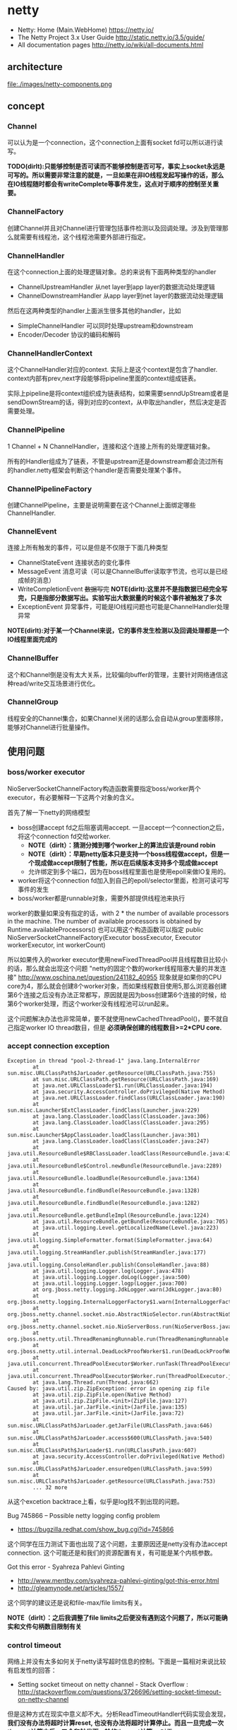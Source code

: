 * netty
#+OPTIONS: H:5
   - Netty: Home (Main.WebHome) https://netty.io/
   - The Netty Project 3.x User Guide http://static.netty.io/3.5/guide/
   - All documentation pages http://netty.io/wiki/all-documents.html

** architecture
file:./images/netty-components.png

** concept
*** Channel
可以认为是一个connection，这个connection上面有socket fd可以所以进行读写。

*TODO(dirlt):只能够控制是否可读而不能够控制是否可写，事实上socket永远是可写的。所以需要非常注意的就是，一旦如果在非IO线程发起写操作的话，那么在IO线程随时都会有writeComplete等事件发生，这点对于顺序的控制至关重要。*

*** ChannelFactory
创建Channel并且对Channel进行管理包括事件检测以及回调处理。涉及到管理那么就需要有线程池，这个线程池需要外部进行指定。

*** ChannelHandler
在这个connection上面的处理逻辑对象。总的来说有下面两种类型的handler
   - ChannelUpstreamHandler 从net layer到app layer的数据流动处理逻辑
   - ChannelDownstreamHandler 从app layer到net layer的数据流动处理逻辑

然后在这两种类型的handler上面派生很多其他的handler，比如
   - SimpleChannelHandler 可以同时处理upstream和downstream     
   - Encoder/Decoder 协议的编码和解码

*** ChannelHandlerContext
这个ChannelHandler对应的context. 实际上是这个context是包含了handler. context内部有prev,next字段能够将pipeline里面的context组成链表。 

实际上pipeline是将context组织成为链表结构，如果需要senndUpStream或者是sendDownStream的话，得到对应的context，从中取出handler，然后决定是否需要处理。 

*** ChannelPipeline
1 Channel  + N ChannelHandler，连接和这个连接上所有的处理逻辑对象。

所有的Handler组成为了链表，不管是upstream还是downstream都会流过所有的handler.netty框架会判断这个handler是否需要处理某个事件。

*** ChannelPipelineFactory
创建ChannelPipeline，主要是说明需要在这个Channel上面绑定哪些ChannelHandler.

*** ChannelEvent
连接上所有触发的事件，可以是但是不仅限于下面几种类型
   - ChannelStateEvent 连接状态的变化事件
   - MessageEvent 消息可读（可以是ChannelBuffer读取字节流，也可以是已经成帧的消息）
   - WriteCompletionEvent +数据写完+ *NOTE(dirlt):这里并不是指数据已经完全写完，只是指部分数据写出。实验写出大数据量的时候这个事件被触发了多次*
   - ExceptionEvent 异常事件，可能是IO线程问题也可能是ChannelHandler处理异常

*NOTE(dirlt):对于某一个Channel来说，它的事件发生检测以及回调处理都是一个IO线程里面完成的*

*** ChannelBuffer
这个和Channel倒是没有太大关系，比较偏向buffer的管理，主要针对网络通信这种read/write交互场景进行优化。

*** ChannelGroup
线程安全的Channel集合，如果Channel关闭的话那么会自动从group里面移除，能够对Channel进行批量操作。 

** 使用问题
*** boss/worker executor
NioServerSocketChannelFactory构造函数需要指定boss/worker两个executor，有必要解释一下这两个对象的含义。

首先了解一下netty的网络模型
   - boss创建accept fd之后阻塞调用accept. 一旦accept一个connection之后，将这个connection fd交给worker.
     - *NOTE（dirlt）：猜测分摊到哪个worker上的算法应该是round robin*
     - *NOTE（dirlt）：早期netty版本只是支持一个boss线程做accept，但是一个现成做accept限制了性能，所以在后续版本支持多个现成做accept*
     - 允许绑定到多个端口，因为在boss线程里面也是使用epoll来做IO复用的。 
   - worker将这个connection fd加入到自己的epoll/selector里面，检测可读可写事件的发生
   - boss/worker都是runnable对象，需要外部提供线程池来执行

worker的数量如果没有指定的话，with 2 * the number of available processors in the machine. The number of available processors is obtained by Runtime.availableProcessors()
也可以用这个构造函数可以指定 public NioServerSocketChannelFactory(Executor bossExecutor,  Executor workerExecutor, int workerCount)

所以如果传入的worker executor使用newFixedThreadPool并且线程数目比较小的话，那么就会出现这个问题 "netty的固定个数的worker线程阻塞大量的并发连接" http://www.oschina.net/question/241182_40955
现象就是如果你的CPU core为4，那么就会创建8个worker对象，而如果线程数目使用5,那么浏览器创建第6个连接之后没有办法正常都写，原因就是因为boss创建第6个连接的时候，给第6个worker处理，而这个worker没有线程池可以run起来。

这个问题解决办法也非常简单，要不就使用newCachedThreadPool()，要不就自己指定worker IO thread数目，但是 *必须确保创建的线程数目>=2*CPU core.*

*** accept connection exception
#+BEGIN_EXAMPLE
Exception in thread "pool-2-thread-1" java.lang.InternalError
        at sun.misc.URLClassPath$JarLoader.getResource(URLClassPath.java:755)
        at sun.misc.URLClassPath.getResource(URLClassPath.java:169)
        at java.net.URLClassLoader$1.run(URLClassLoader.java:194)
        at java.security.AccessController.doPrivileged(Native Method)
        at java.net.URLClassLoader.findClass(URLClassLoader.java:190)
        at sun.misc.Launcher$ExtClassLoader.findClass(Launcher.java:229)
        at java.lang.ClassLoader.loadClass(ClassLoader.java:306)
        at java.lang.ClassLoader.loadClass(ClassLoader.java:295)
        at sun.misc.Launcher$AppClassLoader.loadClass(Launcher.java:301)
        at java.lang.ClassLoader.loadClass(ClassLoader.java:247)
        at java.util.ResourceBundle$RBClassLoader.loadClass(ResourceBundle.java:435)
        at java.util.ResourceBundle$Control.newBundle(ResourceBundle.java:2289)
        at java.util.ResourceBundle.loadBundle(ResourceBundle.java:1364)
        at java.util.ResourceBundle.findBundle(ResourceBundle.java:1328)
        at java.util.ResourceBundle.findBundle(ResourceBundle.java:1282)
        at java.util.ResourceBundle.getBundleImpl(ResourceBundle.java:1224)
        at java.util.ResourceBundle.getBundle(ResourceBundle.java:705)
        at java.util.logging.Level.getLocalizedName(Level.java:223)
        at java.util.logging.SimpleFormatter.format(SimpleFormatter.java:64)
        at java.util.logging.StreamHandler.publish(StreamHandler.java:177)
        at java.util.logging.ConsoleHandler.publish(ConsoleHandler.java:88)
        at java.util.logging.Logger.log(Logger.java:478)
        at java.util.logging.Logger.doLog(Logger.java:500)
        at java.util.logging.Logger.logp(Logger.java:700)
        at org.jboss.netty.logging.JdkLogger.warn(JdkLogger.java:80)
        at org.jboss.netty.logging.InternalLoggerFactory$1.warn(InternalLoggerFactory.java:128)
        at org.jboss.netty.channel.socket.nio.AbstractNioSelector.run(AbstractNioSelector.java:316)
        at org.jboss.netty.channel.socket.nio.NioServerBoss.run(NioServerBoss.java:42)
        at org.jboss.netty.util.ThreadRenamingRunnable.run(ThreadRenamingRunnable.java:108)
        at org.jboss.netty.util.internal.DeadLockProofWorker$1.run(DeadLockProofWorker.java:42)
        at java.util.concurrent.ThreadPoolExecutor$Worker.runTask(ThreadPoolExecutor.java:886)
        at java.util.concurrent.ThreadPoolExecutor$Worker.run(ThreadPoolExecutor.java:908)
        at java.lang.Thread.run(Thread.java:662)
Caused by: java.util.zip.ZipException: error in opening zip file
        at java.util.zip.ZipFile.open(Native Method)
        at java.util.zip.ZipFile.<init>(ZipFile.java:127)
        at java.util.jar.JarFile.<init>(JarFile.java:135)
        at java.util.jar.JarFile.<init>(JarFile.java:72)
        at sun.misc.URLClassPath$JarLoader.getJarFile(URLClassPath.java:646)
        at sun.misc.URLClassPath$JarLoader.access$600(URLClassPath.java:540)
        at sun.misc.URLClassPath$JarLoader$1.run(URLClassPath.java:607)
        at java.security.AccessController.doPrivileged(Native Method)
        at sun.misc.URLClassPath$JarLoader.ensureOpen(URLClassPath.java:599)
        at sun.misc.URLClassPath$JarLoader.getResource(URLClassPath.java:753)
        ... 32 more
#+END_EXAMPLE
从这个excetion backtrace上看，似乎是log找不到出现的问题。 

Bug 745866 – Possible netty logging config problem
   - https://bugzilla.redhat.com/show_bug.cgi?id=745866
这个同学在压力测试下面也出现了这个问题，主要原因还是netty没有办法accept connection. 这个可能还是和我们的资源配置有关，有可能是某个内核参数。

Got this error - Syahreza Pahlevi Ginting
   - http://www.mentby.com/syahreza-pahlevi-ginting/got-this-error.html
   - http://gleamynode.net/articles/1557/
这个同学的建议还是说和file-max/file limits有关。

*NOTE（dirlt）：之后我调整了file limits之后便没有遇到这个问题了，所以可能确实和文件句柄数目限制有关*

*** control timeout
网络上并没有太多如何关于netty读写超时信息的控制。下面是一篇相对来说比较有启发性的回答：
   - Setting socket timeout on netty channel - Stack Overflow : http://stackoverflow.com/questions/3726696/setting-socket-timeout-on-netty-channel
但是这种方式在现实中意义却不大。分析ReadTimeoutHandler代码实现会发现， *我们没有办法将超时计算reset, 也没有办法将超时计算停止。而且一旦完成一次timeout计算之后，又会和触发下一轮的timeout计算。* 对于WriteTimeoutHandler也是如此。

事实上我们是可以通过使用ReadTimeoutHandler/WriteTimeoutHandler来完成读写超时控制的，只不过不能够像在SO回答的那样写在PipelineFactory里面，而必须动态创建，而Pipeline和ChannelHandlerContext的设计为这种方法提供了可能。

以ReadTimeoutHandler为例
   - 在发起读之前，我们可以通过channel.setReadable(false)来关闭读取
   - 如果需要发起读的话，假设我们处理逻辑的ChannelHandlerContext为ctx
     - 首先在ctx之前创建一个ReadTimeoutHandler ctx.getPipeline().addBefore(ctx.getName(),"rto", new ReadTimeoutHandler(timer, 10));
     - 然后允许channel读数据 channel.setReadable(true)
   - 如果10s之内没有数据的话，那么会触发一个ReadTimeoutException, 这样我们可以做后续处理。 *NOTE(dirlt):这个ReadTimeoutException是timer内部线程触发的，但是无须担心多线程问题，因为timer会将这个Exception事件交给IO线程来触发*
#+BEGIN_SRC Java
private void fireReadTimedOut(final ChannelHandlerContext ctx) throws Exception {
            ctx.getPipeline().execute(new Runnable() {

                public void run() {
                    try {
                        readTimedOut(ctx);
                    } catch (Throwable t) {
                        fireExceptionCaught(ctx, t);
                    }
                }
            });
        }

@Override
    public ChannelFuture execute(ChannelPipeline pipeline, final Runnable task) {
        Channel ch = pipeline.getChannel();
        if (ch instanceof AbstractNioChannel<?>) {
            AbstractNioChannel<?> channel = (AbstractNioChannel<?>) ch;
            ChannelRunnableWrapper wrapper = new ChannelRunnableWrapper(pipeline.getChannel(), task);
            channel.worker.executeInIoThread(wrapper);
            return wrapper;
        }
        return super.execute(pipeline, task);
    }
#+END_SRC
   - 如果在10s内有数据被处理的话，那么就会调用messageReceived回调，在回调里面我们可以删除这个handler ctx.getPipeline().remove("rto"); 这样便不会触发ReadTimeoutException

对WriteTimeoutHandler同理，因为我们不能够setWritable，所以必须在write之前就安装好handler
   - ctx.getPipeline().addBefore(ctx.getName(),"wto",new WriteTimeoutHandler(timer,10));
   - ctx.getChannel.write()
   - 如果在10s内没有写完的话，那么就会触发一个WriteTimeoutException
   - 如果在10s内写完的话，那么就会触发writeComplete回调，在回调里面我们可以删除这个handler ctx.getPipeline().remove("wto");
   - *NOTE（dirlt）：writeComplete只要部分数据写成功的时候就会触发，所以一次write可能会触发多次writeComplete事件，所以这里remove需要注意只能够remove一次*

*NOTE（dirlt）：有时候我在考虑，其实writeTimeout这个事件其实大部分时候是不需要的，对于server而言write之后就不care了，而对于client而言write之后直接使用read来触发readTimeout更加合适*

** 代码分析
*** HashedWheelTimer
定时器的实现，相关其接口如下
#+BEGIN_SRC Java
public interface Timer {
    Timeout newTimeout(TimerTask task, long delay, TimeUnit unit); // 发起定时任务
    Set<Timeout> stop(); // 返回所有因为stop取消的定时任务
}

public interface TimerTask {
    void run(Timeout timeout) throws Exception; // 超时触发或者取消
}

public interface Timeout {
    Timer getTimer();
    TimerTask getTask();
    boolean isExpired(); // 是否超时
    boolean isCancelled(); // 是否取消
    void cancel(); // 发起取消操作
}
#+END_SRC

数据结构如下：
file:./images/netty-hashed-wheel-timer.png
   - 整个数据结构是一个ring
   - wheelSize是ring大小
   - wheelCursor是当前在ring上的index
   - 每个unit分配的时间单元称为tickDuration
   - 整个ring分配的时间单元成为roundDuration = tickDuration * wheelSize
   - 每个unit上对应一个Set<HashedWheelTimeout>结构，表示在这个unit上面需要检查超时的Timeout
#+BEGIN_SRC Java
public class HashedWheelTimer implements Timer {
    private static final AtomicInteger id = new AtomicInteger(); // 用来为实例分配编号
    private static final SharedResourceMisuseDetector misuseDetector =
        new SharedResourceMisuseDetector(HashedWheelTimer.class); // 用来限制创建实例

    private final Worker worker = new Worker(); // 后台线程
    final Thread workerThread;
    final AtomicInteger workerState = new AtomicInteger(); // 0 - init, 1 - started, 2 - shut down

    private final long roundDuration;
    final long tickDuration;
    final Set<HashedWheelTimeout>[] wheel;
    final ReusableIterator<HashedWheelTimeout>[] iterators; // wheel里面Set对应的iterator.
    final int mask; // wheelSize = (1 << n). mask = (1 << n)-1 这样好做%操作
    final ReadWriteLock lock = new ReentrantReadWriteLock(); // 涉及到多线程安全问题
    volatile int wheelCursor;
}
#+END_SRC

整个逻辑大致是这样的：
   - 每次请求的Timeout会根据delay，当前时间，转换成为 a)round(需要检查多少轮） b)据当前wheelCursor的偏移offset（放置在ring什么位置上）
     - *NOTE(dirlt):也就是将delay这个时间概念，转换成为两个状态变量。timer内部通过判断这两个状态变量来判断超时与否*
   - 后台线程每隔tickDuration会检查下一个wheelCursor上的Timeout请求，判断那些存在超时，如果超时的话那么触发TimerTask这个操作。

-----
初始化
#+BEGIN_SRC Java
    public HashedWheelTimer(
            ThreadFactory threadFactory,
            long tickDuration, TimeUnit unit, int ticksPerWheel) {
        // Normalize ticksPerWheel to power of two and initialize the wheel.
        wheel = createWheel(ticksPerWheel); // 创建wheel
        iterators = createIterators(wheel); // 创建iterators
        mask = wheel.length - 1;

        // Convert tickDuration to milliseconds.
        this.tickDuration = tickDuration = unit.toMillis(tickDuration);
        roundDuration = tickDuration * wheel.length;

        workerThread = threadFactory.newThread(new ThreadRenamingRunnable(
                        worker, "Hashed wheel timer #" + id.incrementAndGet())); // 构造线程，但是注意没有启动

        // Misuse check
        misuseDetector.increase(); // 检测创建实例数量
    }

    private static Set<HashedWheelTimeout>[] createWheel(int ticksPerWheel) {
            ticksPerWheel = normalizeTicksPerWheel(ticksPerWheel);
        Set<HashedWheelTimeout>[] wheel = new Set[ticksPerWheel];
        for (int i = 0; i < wheel.length; i ++) {
            wheel[i] = new MapBackedSet<HashedWheelTimeout>(
                    new ConcurrentIdentityHashMap<HashedWheelTimeout, Boolean>(16, 0.95f, 4));
        }
        return wheel;
    }

    private static ReusableIterator<HashedWheelTimeout>[] createIterators(Set<HashedWheelTimeout>[] wheel) {
        ReusableIterator<HashedWheelTimeout>[] iterators = new ReusableIterator[wheel.length];
        for (int i = 0; i < wheel.length; i ++) {
            iterators[i] = (ReusableIterator<HashedWheelTimeout>) wheel[i].iterator();
        }
        return iterators;
    }

    private static int normalizeTicksPerWheel(int ticksPerWheel) {
        int normalizedTicksPerWheel = 1;
        while (normalizedTicksPerWheel < ticksPerWheel) {
            normalizedTicksPerWheel <<= 1;
        }
        return normalizedTicksPerWheel;
    }
#+END_SRC

-----
提交Timeout
#+BEGIN_SRC Java
    public Timeout newTimeout(TimerTask task, long delay, TimeUnit unit) {
        final long currentTime = System.currentTimeMillis();
        start(); // 启动工作线程

        delay = unit.toMillis(delay);
        HashedWheelTimeout timeout = new HashedWheelTimeout(task, currentTime + delay); // 构造Timeout对象，比较trival.
        scheduleTimeout(timeout, delay); // 将Timeout对象放置到wheel内部
        return timeout;
    }

    public void start() {
        switch (workerState.get()) {
        case 0:
            if (workerState.compareAndSet(0, 1)) { // 确保只是启动一次
                workerThread.start();
            }
            break;
        case 1:
            break;
        case 2:
            throw new IllegalStateException("cannot be started once stopped");
        default:
            throw new Error();
        }
    }

    void scheduleTimeout(HashedWheelTimeout timeout, long delay) {
        // delay must be equal to or greater than tickDuration so that the
        // worker thread never misses the timeout.
        if (delay < tickDuration) { // 如果delay时间过短的话那么修正到tickDuration.
            delay = tickDuration;
        }

        // Prepare the required parameters to schedule the timeout object.
        final long lastRoundDelay = delay % roundDuration;
        final long lastTickDelay = delay % tickDuration;
        final long relativeIndex =
            lastRoundDelay / tickDuration + (lastTickDelay != 0? 1 : 0); // 计算相距当前的wheelCursor偏移

        final long remainingRounds =
            delay / roundDuration - (delay % roundDuration == 0? 1 : 0); // 计算需要轮转多少次才会触发超时

        // Add the timeout to the wheel.
        lock.readLock().lock();
        try {
            int stopIndex = (int) (wheelCursor + relativeIndex & mask);
            timeout.stopIndex = stopIndex;
            timeout.remainingRounds = remainingRounds;

            wheel[stopIndex].add(timeout);
        } finally {
            lock.readLock().unlock();
        }
    }
#+END_SRC

-----
后台线程 *NOTE（dirlt）：注意里面的deadline并不是每次调用currentTimeMillis, 而是在startTime上面不断叠加的，然后在sleep过程中进行修正*

@org.jboss.netty.util.HashedWheelTimer.Worker
#+BEGIN_SRC Java
        public void run() {
            List<HashedWheelTimeout> expiredTimeouts =
                new ArrayList<HashedWheelTimeout>();

            startTime = System.currentTimeMillis();
            tick = 1; // 初始tick = 1

            while (workerState.get() == 1) { // 当前处于工作状态
                final long deadline = waitForNextTick(); // 等待到下一个tick
                if (deadline > 0) { // 判断返回值，如果>0表示deadline, 否则认为无效
                    fetchExpiredTimeouts(expiredTimeouts, deadline); // 判断那些Timeout需要触发，保存到expiredTimouts
                    notifyExpiredTimeouts(expiredTimeouts); // 触发expiredTimeouts里面的Timeout
                }
            }
        }

        private long waitForNextTick() { // 这个过程非常好理解，就是等待一段时间
            long deadline = startTime + tickDuration * tick; 

            for (;;) {
                final long currentTime = System.currentTimeMillis();
                long sleepTime = tickDuration * tick - (currentTime - startTime);

                // Check if we run on windows, as if thats the case we will need
                // to round the sleepTime as workaround for a bug that only affect
                // the JVM if it runs on windows.
                //
                // See https://github.com/netty/netty/issues/356
                if (DetectionUtil.isWindows()) {
                    sleepTime = sleepTime / 10 * 10;
                }

                if (sleepTime <= 0) {
                    break;
                }
                try {
                    Thread.sleep(sleepTime);
                } catch (InterruptedException e) {
                    if (workerState.get() != 1) { // 如果不是工作状态就返回-1
                        return -1;
                    }
                }
            }

            // Increase the tick.
            tick ++;
            return deadline;
        }

         private void fetchExpiredTimeouts(
                List<HashedWheelTimeout> expiredTimeouts, long deadline) {

            // Find the expired timeouts and decrease the round counter
            // if necessary.  Note that we don't send the notification
            // immediately to make sure the listeners are called without
            // an exclusive lock.
            lock.writeLock().lock();
            try {
                int newWheelCursor = wheelCursor = wheelCursor + 1 & mask;
                ReusableIterator<HashedWheelTimeout> i = iterators[newWheelCursor];
                fetchExpiredTimeouts(expiredTimeouts, i, deadline); // 检查当前unit下面的iterators是否存在超时
            } finally {
                lock.writeLock().unlock();
            }
        }

        private void fetchExpiredTimeouts(
                List<HashedWheelTimeout> expiredTimeouts,
                ReusableIterator<HashedWheelTimeout> i, long deadline) {

            List<HashedWheelTimeout> slipped = null;
            i.rewind();
            while (i.hasNext()) {
                HashedWheelTimeout timeout = i.next();
                if (timeout.remainingRounds <= 0) { /
                    i.remove();
                    if (timeout.deadline <= deadline) { // 判断超时之后需要检查deadline.
                        expiredTimeouts.add(timeout);
                    } else {
                        // Handle the case where the timeout is put into a wrong
                        // place, usually one tick earlier.  For now, just add
                        // it to a temporary list - we will reschedule it in a
                        // separate loop.
                        if (slipped == null) { // 有可能存在一些计时偏差情况，单独处理这种情况
                            slipped = new ArrayList<HashedWheelTimeout>();
                        }
                        slipped.add(timeout);
                    }
                } else {
                    timeout.remainingRounds --;
                }
            }

            // Reschedule the slipped timeouts.
            if (slipped != null) { // 将存在偏差的Timeout重新设置timeout.
                for (HashedWheelTimeout timeout: slipped) {
                    scheduleTimeout(timeout, timeout.deadline - deadline);
                }
            }
        }

        private void notifyExpiredTimeouts(
                List<HashedWheelTimeout> expiredTimeouts) { // 触发超时事件
            // Notify the expired timeouts.
            for (int i = expiredTimeouts.size() - 1; i >= 0; i --) {
                expiredTimeouts.get(i).expire();
            }

            // Clean up the temporary list.
            expiredTimeouts.clear();
        }
#+END_SRC
